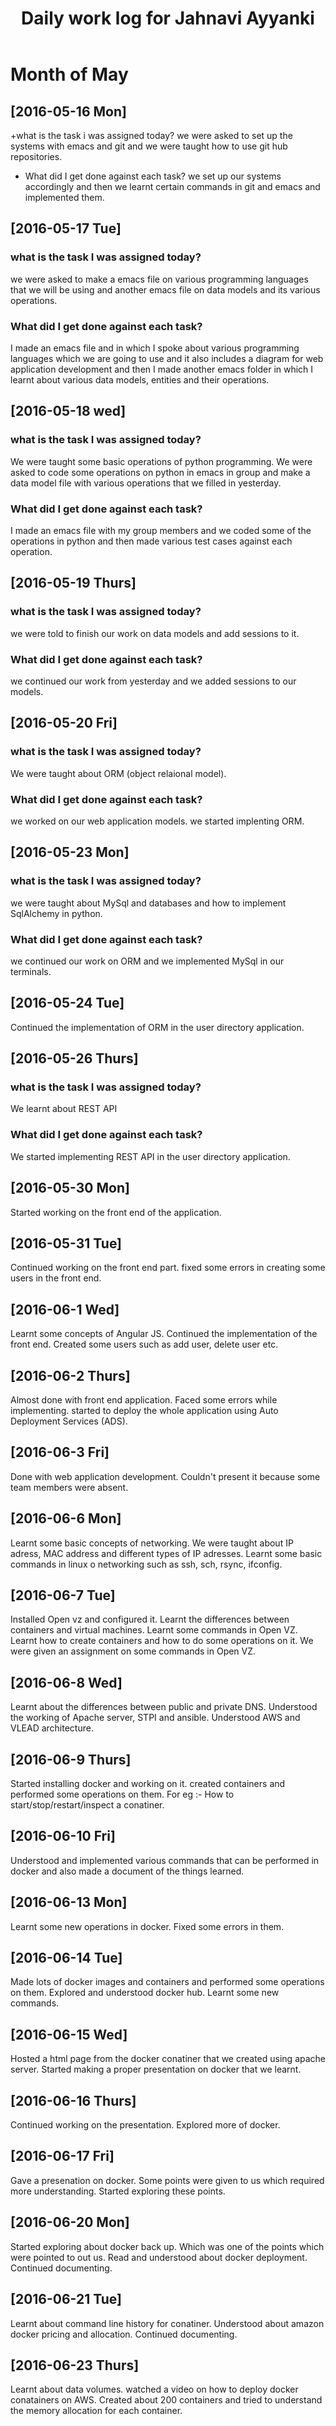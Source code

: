 #+title: Daily work log for Jahnavi Ayyanki

* Month of May
** [2016-05-16 Mon]
   +what is the task i was assigned today?
    we were asked to set up the systems with emacs and git and we were taught how to use git hub repositories.
   + What did I get done against each task?
    we set up our systems accordingly and then we learnt certain commands in git and emacs and implemented them.

** [2016-05-17 Tue]
*** what is the task I was assigned today? 
   we were asked to make a emacs file on various programming languages that we
   will be using and another emacs file on data models and its various
   operations.
  
*** What did I get done against each task?
    I made an emacs file and in which I spoke about various programming
    languages which we are going to use and it also includes a diagram for web
    application development and then I made another emacs folder
    in which I learnt about various data models, entities and their operations.

** [2016-05-18 wed]
*** what is the task I was assigned today?
   We were taught some basic operations of python programming. We were asked to code some operations on python in emacs in group and make a data model file with various operations that we filled in yesterday.

*** What did I get done against each task?
    I made an emacs file with my group members and we coded some of the operations in python and then made various test cases against each operation.
    
** [2016-05-19 Thurs]
*** what is the task I was assigned today?
    we were told to finish our work on data models and add sessions to it.
    
*** What did I get done against each task?
    we continued our work from yesterday and we added sessions to our models.
    
** [2016-05-20 Fri]
*** what is the task I was assigned today? 
    We were taught about ORM (object relaional model).
    
*** What did I get done against each task?
    we worked on our web application models. we started implenting ORM.

** [2016-05-23 Mon]
*** what is the task I was assigned today? 
    we were taught about MySql and
    databases and how to implement SqlAlchemy in python.
    
*** What did I get done against each task?
    we continued our work on ORM and we implemented MySql in our terminals.
    
** [2016-05-24 Tue]
    Continued the implementation of ORM in the user directory application.
    
** [2016-05-26 Thurs]   
*** what is the task I was assigned today? 
    We learnt about REST API 
    
*** What did I get done against each task?
    We started implementing REST API in the user directory application.
    
** [2016-05-30 Mon]    
   Started working on the front end of the application.
    
** [2016-05-31 Tue] 
   Continued working on the front end part.
   fixed some errors in creating some users in the front end.
    
** [2016-06-1 Wed]     
   Learnt some concepts of Angular JS.
   Continued the implementation of the front end.
   Created some users such as add user, delete user etc.
   
** [2016-06-2 Thurs]   
   Almost done with front end application.
   Faced some errors while implementing.
   started to deploy the whole application using Auto Deployment Services (ADS).
   
** [2016-06-3 Fri]   
   Done with web application development. 
   Couldn't present it because some team members were absent.
    
** [2016-06-6 Mon]     
   Learnt some basic concepts of networking.
   We were taught about IP adress, MAC address and different types of IP adresses.
   Learnt some basic commands in linux o networking such as ssh, sch, rsync, ifconfig.
   
** [2016-06-7 Tue]     
   Installed Open vz and configured it.
   Learnt the differences between containers and virtual machines.
   Learnt some commands in Open VZ.
   Learnt how to create containers and how to do some operations on it.
   We were given an assignment on some commands in Open VZ.
   
** [2016-06-8 Wed] 
   Learnt about the differences between public and private DNS. Understood the working of Apache server, STPI and  ansible.
   Understood AWS and VLEAD architecture.
   
** [2016-06-9 Thurs]
   Started installing docker and working on it.
   created containers and performed some operations on them.
   For eg :-
   How to start/stop/restart/inspect a conatiner.
     
** [2016-06-10 Fri]
   Understood and implemented various commands that can be performed in docker and also made a document of the things learned.
   
** [2016-06-13 Mon]
   Learnt some new operations in docker.
   Fixed some errors in them.
   
** [2016-06-14 Tue]   
   Made lots of docker images and containers and performed some operations on them.
   Explored and understood docker hub.
   Learnt some new commands.
   
** [2016-06-15 Wed]
   Hosted a html page from the docker conatiner that we created using apache server.
   Started making a proper presentation on docker that we learnt.
   
** [2016-06-16 Thurs]
   Continued working on the presentation.
   Explored more of docker.
   
** [2016-06-17 Fri]
   Gave a presenation on docker.
   Some points were given to us which required more understanding.
   Started exploring these points.
   
** [2016-06-20 Mon]
   Started exploring about docker back up. Which was one of the points which were pointed to out us.
   Read and understood about docker deployment.
   Continued documenting.
   
** [2016-06-21 Tue]
   Learnt about command line history for conatiner.
   Understood about amazon docker pricing and allocation.
   Continued documenting.
   
** [2016-06-23 Thurs]
   Learnt about data volumes. 
   watched a video on how to deploy docker conatainers on AWS.
   Created about 200 containers and tried to understand the memory allocation for each container.
   
   
   
   
